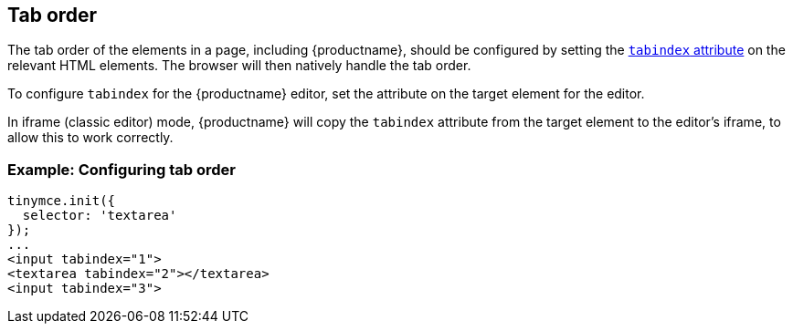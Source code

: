 [[taborder]]
== Tab order

The tab order of the elements in a page, including {productname}, should be configured by setting the https://developer.mozilla.org/en-US/docs/Web/HTML/Global_attributes/tabindex[`+tabindex+` attribute] on the relevant HTML elements. The browser will then natively handle the tab order.

To configure `+tabindex+` for the {productname} editor, set the attribute on the target element for the editor.

In iframe (classic editor) mode, {productname} will copy the `+tabindex+` attribute from the target element to the editor's iframe, to allow this to work correctly.

=== Example: Configuring tab order

[source,html]
----
tinymce.init({
  selector: 'textarea'
});
...
<input tabindex="1">
<textarea tabindex="2"></textarea>
<input tabindex="3">
----

